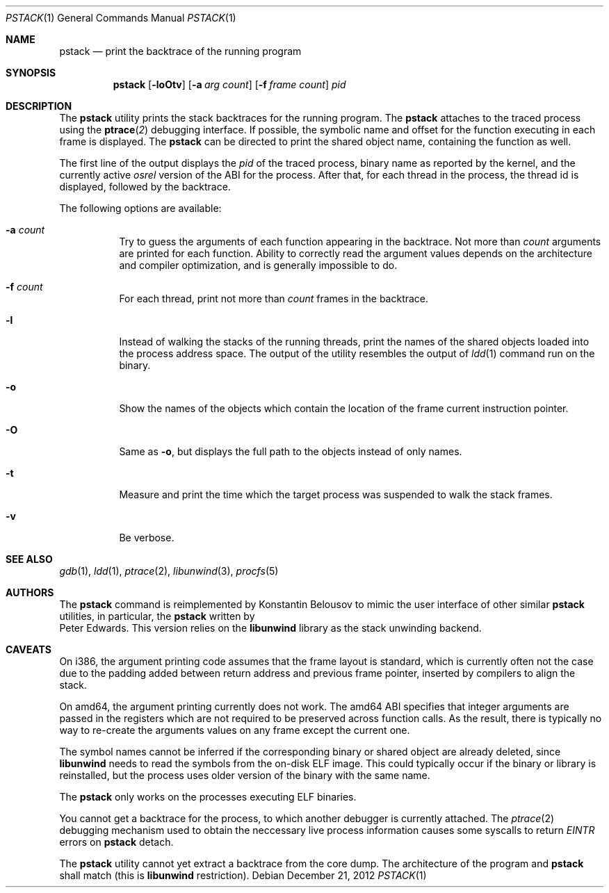 .\"-
.\" Copyright (c) 2012 Konstantin Belousov <kib@FreeBSD.org>
.\"
.\" Redistribution and use in source and binary forms, with or without
.\" modification, are permitted provided that the following conditions
.\" are met:
.\" 1. Redistributions of source code must retain the above copyright
.\"    notice, this list of conditions and the following disclaimer.
.\" 2. Redistributions in binary form must reproduce the above copyright
.\"    notice, this list of conditions and the following disclaimer in the
.\"    documentation and/or other materials provided with the distribution.
.\"
.\" THIS SOFTWARE IS PROVIDED BY THE AUTHOR ``AS IS'' AND ANY EXPRESS OR
.\" IMPLIED WARRANTIES, INCLUDING, BUT NOT LIMITED TO, THE IMPLIED WARRANTIES
.\" OF MERCHANTABILITY AND FITNESS FOR A PARTICULAR PURPOSE ARE DISCLAIMED.
.\" IN NO EVENT SHALL THE AUTHOR BE LIABLE FOR ANY DIRECT, INDIRECT,
.\" INCIDENTAL, SPECIAL, EXEMPLARY, OR CONSEQUENTIAL DAMAGES (INCLUDING, BUT
.\" NOT LIMITED TO, PROCUREMENT OF SUBSTITUTE GOODS OR SERVICES; LOSS OF USE,
.\" DATA, OR PROFITS; OR BUSINESS INTERRUPTION) HOWEVER CAUSED AND ON ANY
.\" THEORY OF LIABILITY, WHETHER IN CONTRACT, STRICT LIABILITY, OR TORT
.\" (INCLUDING NEGLIGENCE OR OTHERWISE) ARISING IN ANY WAY OUT OF THE USE OF
.\" THIS SOFTWARE, EVEN IF ADVISED OF THE POSSIBILITY OF SUCH DAMAGE.
.\"
.Dd December 21, 2012
.Dt PSTACK 1
.Os
.Sh NAME
.Nm pstack
.Nd print the backtrace of the running program
.Sh SYNOPSIS
.Nm
.Op Fl loOtv
.Op Fl a Ar "arg count"
.Op Fl f Ar "frame count"
.Ar pid
.Sh DESCRIPTION
The
.Nm
utility prints the stack backtraces for the running program.
The
.Nm
attaches to the traced process using the
.Fn ptrace 2
debugging interface.
If possible, the symbolic name and offset for the function executing in
each frame is displayed.
The
.Nm
can be directed to print the shared object name, containing
the function as well.
.Pp
The first line of the output displays the
.Va pid
of the traced process, binary name as reported by the kernel,
and the currently active
.Va osrel
version of the ABI for the process.
After that, for each thread in the process, the thread id is displayed,
followed by the backtrace.
.Pp
The following options are available:
.Bl -tag -width indent
.It Fl a Ar count
Try to guess the arguments of each function appearing in the backtrace.
Not more than
.Ar count
arguments are printed for each function.
Ability to correctly read the argument values depends on the
architecture and compiler optimization, and is generally impossible
to do.
.It Fl f Ar count
For each thread, print not more than
.Ar count
frames in the backtrace.
.It Fl l
Instead of walking the stacks of the running threads, print the names
of the shared objects loaded into the process address space.
The output of the utility resembles the output of
.Xr ldd 1
command run on the binary.
.It Fl o
Show the names of the objects which contain the location of the frame
current instruction pointer.
.It Fl O
Same as
.Fl o ,
but displays the full path to the objects instead of only names.
.It Fl t
Measure and print the time which the target process was suspended
to walk the stack frames.
.It Fl v
Be verbose.
.El
.Sh SEE ALSO
.Xr gdb 1 ,
.Xr ldd 1 ,
.Xr ptrace 2 ,
.Xr libunwind 3 ,
.Xr procfs 5
.Sh AUTHORS
The
.Nm
command is reimplemented by
.An Konstantin Belousov
to mimic the user interface of other similar
.Nm
utilities, in particular, the
.Nm
written by
.An Peter Edwards .
This version relies on the
.Nm libunwind
library as the stack unwinding backend.
.Sh CAVEATS
On i386, the argument printing code assumes that the frame layout is
standard, which is currently often not the case due to the padding
added between return address and previous frame pointer, inserted by
compilers to align the stack.
.Pp
On amd64, the argument printing currently does not work.
The amd64 ABI specifies that integer arguments are passed in the registers
which are not required to be preserved across function calls.
As the result, there is typically no way to re-create the arguments values
on any frame except the current one.
.Pp
The symbol names cannot be inferred if the corresponding binary or
shared object are already deleted, since
.Nm libunwind
needs to read the symbols from the on-disk ELF image.
This could typically occur if the binary or library is reinstalled,
but the process uses older version of the binary with the same name.
.Pp
The
.Nm
only works on the processes executing ELF binaries.
.Pp
You cannot get a backtrace for the process, to which another debugger
is currently attached.
The
.Xr ptrace 2
debugging mechanism used to obtain the neccessary live process information
causes some syscalls to return
.Va EINTR
errors on
.Nm
detach.
.Pp
The
.Nm
utility cannot yet extract a backtrace from the core dump.
The architecture of the program and
.Nm
shall match (this is
.Nm libunwind
restriction).
